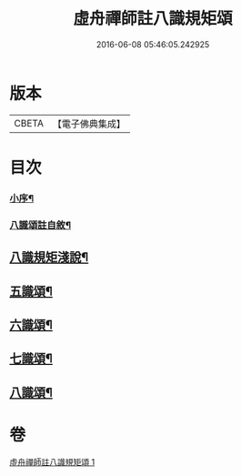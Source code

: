 #+TITLE: 虛舟禪師註八識規矩頌 
#+DATE: 2016-06-08 05:46:05.242925

* 版本
 |     CBETA|【電子佛典集成】|

* 目次
*** [[file:KR6q0215_001.txt::001-0249a1][小序¶]]
*** [[file:KR6q0215_001.txt::001-0249a21][八識頌註自敘¶]]
** [[file:KR6q0215_001.txt::001-0249b12][八識規矩淺說¶]]
** [[file:KR6q0215_001.txt::001-0250c6][五識頌¶]]
** [[file:KR6q0215_001.txt::001-0252c8][六識頌¶]]
** [[file:KR6q0215_001.txt::001-0254a24][七識頌¶]]
** [[file:KR6q0215_001.txt::001-0255a18][八識頌¶]]

* 卷
[[file:KR6q0215_001.txt][虛舟禪師註八識規矩頌 1]]

